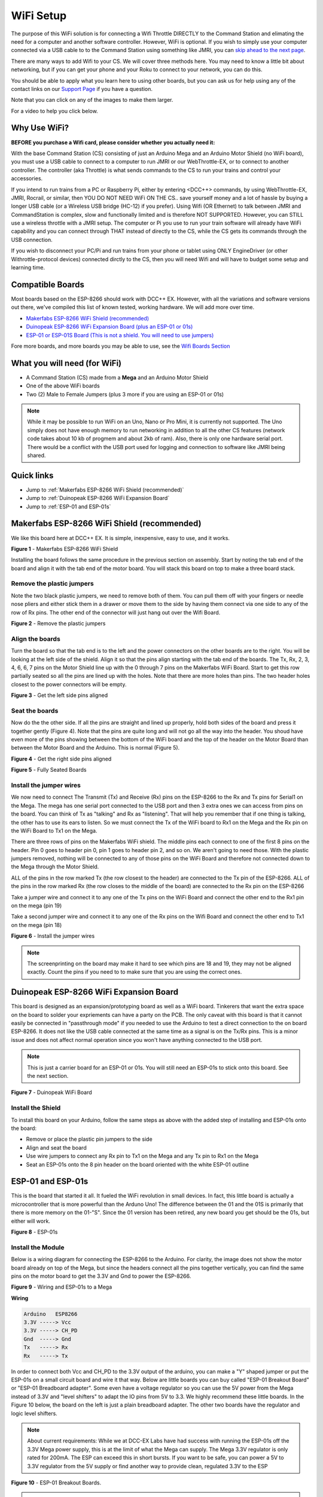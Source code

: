 ***********
WiFi Setup
***********

The purpose of this WiFi solution is for connecting a Wifi Throttle DIRECTLY to the Command Station and elimating the need for a computer and another software controller. However, WiFi is optional. If you wish to simply use your computer connected via a USB cable to to the Command Station using something like JMRI, you can `skip ahead to the next page <installer.html>`_.

There are many ways to add Wifi to your CS. We will cover three methods here. You may need to know a little bit about networking, but if you can get your phone and your Roku to connect to your network, you can do this. 

You should be able to apply what you learn here to using other boards, but you can ask us for help using any of the contact links on our `Support Page <../support/index.html>`_ if you have a question.

Note that you can click on any of the images to make them larger.

For a video to help you click below.



   .. raw:: html
      
      <iframe width="336" height="189" src="https://www.youtube.com/embed/N6TWR7fIl0A" frameborder="0" allow="accelerometer; autoplay; clipboard-write; encrypted-media; gyroscope; picture-in-picture" allowfullscreen></iframe>

Why Use WiFi?
================

**BEFORE you purchase a Wifi card, please consider whether you actually need it:**

With the base Command Station (CS) consisting of just an Arduino Mega and an Arduino Motor Shield (no WiFi board), you must use a USB cable to connect to a computer to run JMRI or our WebThrottle-EX, or to connect to another controller. The controller (aka Throttle) is what sends commands to the CS to run your trains and control your accessories.

If you intend to run trains from a PC or Raspberry Pi, either by entering <DCC++> commands, by using WebThrottle-EX, JMRI, Rocrail, or similar, then YOU DO NOT NEED WiFi ON THE CS.. save yourself money and a lot of hassle by buying a longer USB cable (or a Wireless USB bridge (HC-12) if you prefer). Using Wifi (OR Ethernet) to talk between JMRI and CommandStation is complex, slow and functionally limited and is therefore NOT SUPPORTED. However, you can STILL use a wireless throttle with a JMRI setup. The computer or Pi you use to run your train software will already have WiFi capability and you can connect through THAT instead of directly to the CS, while the CS gets its commands through the USB connection.

If you wish to disconnect your PC/Pi and run trains from your phone or tablet using ONLY EngineDriver (or other Withrottle-protocol devices) connected dirctly to the CS, then you will need  Wifi and will have to budget some setup and learning time.

Compatible Boards
==================

Most boards based on the ESP-8266 should work with DCC++ EX. However, with all the variations and software versions out there, we've compiled this list of known tested, working hardware. We will add more over time.


* `Makerfabs ESP-8266 WiFi Shield (recommended) <https://www.makerfabs.com/esp8266-wifi-shield.html>`_
* `Duinopeak ESP-8266 WiFi Expansion Board (plus an ESP-01 or 01s) <https://usa.banggood.com/Duinopeak-ESP8266-ESP-01-WiFi-Expansion-Board-Shield-Without-ESP8266-Module-p-1391961.html?cur_warehouse=CN>`_
* `ESP-01 or ESP-01S Board (This is not a shield. You will need to use jumpers) <https://www.amzn.com/B00O34AGSU/>`_

Fore more boards, and more boards you may be able to use, see the `Wifi Boards Section <../reference/hardware/wifi-boards.html>`_

What you will need (for WiFi)
================================

* A Command Station (CS) made from a **Mega** and an Arduino Motor Shield
* One of the above WiFi boards
* Two (2) Male to Female Jumpers (plus 3 more if you are using an ESP-01 or 01s)

.. NOTE:: While it may be possible to run WiFi on an Uno, Nano or Pro Mini, it is currently not supported. The Uno simply does not have enough memory to run networking in addition to all the other CS features (network code takes about 10 kb of progmem and about 2kb of ram). Also, there is only one hardware serial port. There would be a conflict with the USB port used for logging and connection to software like JMRI being shared.

Quick links
==============

* Jump to :ref:`Makerfabs ESP-8266 WiFi Shield (recommended)`
* Jump to :ref:`Duinopeak ESP-8266 WiFi Expansion Board`
* Jump to :ref:`ESP-01 and ESP-01s`

Makerfabs ESP-8266 WiFi Shield (recommended)
===============================================

We like this board here at DCC++ EX. It is simple, inexpensive, easy to use, and it works.

.. image:: ../_static/images/wifi_jumpers1.jpg
   :alt: Makerfabs ESP-8266 WiFi Shield
   :scale: 75%

**Figure 1** - Makerfabs ESP-8266 WiFi Shield

Installing the board follows the same procedure in the previous section on assembly. Start by noting the tab end of the board and align it with the tab end of the motor board. You will stack this board on top to make a three board stack.

Remove the plastic jumpers
---------------------------

Note the two black plastic jumpers, we need to remove both of them. You can pull them off with your fingers or needle nose pliers and either stick them in a drawer or move them to the side by having them connect via one side to any of the row of Rx pins. The other end of the connector will just hang out over the Wifi Board.


.. image:: ../_static/images/wifi_pins.jpg
   :alt: Remove the plastic jumpers
   :scale: 75%

**Figure 2** - Remove the plastic jumpers

Align the boards
------------------

Turn the board so that the tab end is to the left and the power connectors on the other boards are to the right. You will be looking at the left side of the shield. Align it so that the pins align starting with the tab end of the boards. The Tx, Rx, 2, 3, 4, 6, 6, 7 pins on the Motor Shield line up with the 0 through 7 pins on the Makerfabs WiFi Board. Start to get this row partially seated so all the pins are lined up with the holes. Note that there are more holes than pins. The two header holes closest to the power connectors will be empty.


.. image:: ../_static/images/wifi_seat1.jpg
   :alt: Get the left side pins aligned
   :scale: 75%

**Figure 3** - Get the left side pins aligned

Seat the boards
-----------------

Now do the the other side. If all the pins are straight and lined up properly, hold both sides of the board and press it together gently (Figure 4). Note that the pins are quite long and will not go all the way into the header. You shoud have even more of the pins showing between the bottom of the WiFi board and the top of the header on the Motor Board than between the Motor Board and the Arduino. This is normal (Figure 5).


.. image:: ../_static/images/wifi_seat2a.jpg
   :alt: Get the right side pins aligned
   :scale: 75%

**Figure 4** - Get the right side pins aligned

.. image:: ../_static/images/wifi_seat_full.jpg
   :alt: Fully Seated Boards
   :scale: 75%

**Figure 5** - Fully Seated Boards

Install the jumper wires
-------------------------

We now need to connect The Transmit (Tx) and Receive (Rx) pins on the ESP-8266 to the Rx and Tx pins for Serial1 on the Mega. The mega has one serial port connected to the USB port and then 3 extra ones we can access from pins on the board. You can think of Tx as "talking" and Rx as "listening". That will help you remember that if one thing is talking, the other has to use its ears to listen. So we must connect the Tx of the WiFi board to Rx1 on the Mega and the Rx pin on the WiFi Board to Tx1 on the Mega.

There are three rows of pins on the Makerfabs WiFi shield. The middle pins each connect to one of the first 8 pins on the header. Pin 0 goes to header pin 0, pin 1 goes to header pin 2, and so on. We aren't going to need those. With the plastic jumpers removed, nothing will be connected to any of those pins on the WiFi Board and therefore not connected down to the Mega through the Motor Shield.

ALL of the pins in the row marked Tx (the row closest to the header) are connected to the Tx pin of the ESP-8266. ALL of the pins in the row marked Rx (the row closes to the middle of the board) are connected to the Rx pin on the ESP-8266

Take a jumper wire and connect it to any one of the Tx pins on the WiFi Board and connect the other end to the Rx1 pin on the mega (pin 19)

Take a second jumper wire and connect it to any one of the Rx pins on the Wifi Board and connect the other end to Tx1 on the mega (pin 18)

.. image:: ../_static/images/wifi_jumpers2.png
   :alt: Figure 6 - Install the Jumper wires
   :scale: 75%

**Figure 6** - Install the jumper wires

.. note:: The screenprinting on the board may make it hard to see which pins are 18 and 19, they may not be aligned exactly. Count the pins if you need to to make sure that you are using the correct ones.

Duinopeak ESP-8266 WiFi Expansion Board
========================================

This board is designed as an expansion/prototyping board as well as a WiFi board. Tinkerers that want the extra space on the board to solder your expriements can have a party on the PCB. The only caveat with this board is that it cannot easily be connected in "passthrough mode" if you needed to use the Arduino to test a direct connection to the on board ESP-8266. It does not like the USB cable connected at the same time as a signal is on the Tx/Rx pins. This is a minor issue and does not affect normal operation since you won't have anything connected to the USB port.

.. note:: This is just a carrier board for an ESP-01 or 01s. You will still need an ESP-01s to stick onto this board. See the next section.

.. image:: ../_static/images/duinopeak.jpg
   :alt: Duinopeak WiFi Board
   :scale: 75%

**Figure 7** - Duinopeak WiFi Board

Install the Shield
---------------------

To install this board on your Arduino, follow the same steps as above with the added step of installing and ESP-01s onto the board:

* Remove or place the plastic pin jumpers to the side
* Align and seat the board
* Use wire jumpers to connect any Rx pin to Tx1 on the Mega and any Tx pin to Rx1 on the Mega
* Seat an ESP-01s onto the 8 pin header on the board oriented with the white ESP-01 outline

ESP-01 and ESP-01s
=====================

This is the board that started it all. It fueled the WiFi revolution in small devices. In fact, this little board is actually a microcontroller that is more powerful than the Arduno Uno! The difference between the 01 and the 01S is primarily that there is more memory on the 01-"S". Since the 01 version has been retired, any new board you get should be the 01s, but either will work.


.. image:: ../_static/images/esp-01s_2.jpg
   :alt: ESP-01s
   :scale: 75%

**Figure 8** - ESP-01s

Install the Module
--------------------

Below is a wiring diagram for connecting the ESP-8266 to the Arduino. For clarity, the image does not show the motor board already on top of the Mega, but since the headers connect all the pins together vertically, you can find the same pins on the motor board to get the 3.3V and Gnd to power the ESP-8266.


.. image:: ../_static/images/esp8266_mega.jpg
   :alt: ESP-8266 Wiring to a Mega
   :scale: 75%

**Figure 9** - Wiring and ESP-01s to a Mega

**Wiring**

.. code-block::

   Arduino   ESP8266
   3.3V -----> Vcc
   3.3V -----> CH_PD
   Gnd  -----> Gnd
   Tx   -----> Rx
   Rx   -----> Tx


In order to connect both Vcc and CH_PD to the 3.3V output of the arduino, you can make a "Y" shaped jumper or put the ESP-01s on a small circuit board and wire it that way. Below are little boards you can buy called "ESP-01 Breakout Board" or "ESP-01 Breadboard adapter". Some even have a voltage regulator so you can use the 5V power from the Mega instead of 3.3V and "level shifters" to adapt the IO pins from 5V to 3.3. We highly recommend these little boards. In the Figure 10 below, the board on the left is just a plain breadboard adapter. The other two boards have the regulator and logic level shifters.

.. note:: About current requirements: While we at DCC-EX Labs have had success with running the ESP-01s off the 3.3V Mega power supply, this is at the limit of what the Mega can supply. The Mega 3.3V regulator is only rated for 200mA. The ESP can exceed this in short bursts. If you want to be safe, you can power a 5V to 3.3V regulator from the 5V supply or find another way to provide clean, regulated 3.3V to the ESP


.. image:: ../_static/images/esp-01_adapter.jpg
   :alt: ESP-01s Adapters
   :scale: 75%

**Figure 10** - ESP-01 Breakout Boards.

.. warning:: The ESP-8266 chips are designed for 3.3V. DO NOT TRY TO CONNECT THEM TO 5V!! While they cannot handle 5V for power, their GPIO pins are 5V tolerant. Because of this, you don't need any additional circuitry. However, to be safe, you can use a small `level shifter board <https://www.mouser.com/ProductDetail/SparkFun/BOB-12009?qs=WyAARYrbSnb%252BGYLWggQnjQ%3D%3D&gclid=Cj0KCQiAzZL-BRDnARIsAPCJs73SnsmU-CTIk9V0XE6qjxY2WKlnxI0sLhT_rY5MYTbIOBmHne50Eh4aAm5ZEALw_wcB>`_ or use one of the breakout board like the one above and to the right that has a 3.3V regulator and level shifters for the Tx and Rx pins.

Install the Software
======================

If you already have the CS sofware running and are just adding WiFi, there is nothing further you need to do if you want to use the CS as an Access Point (AP) and connect a WiThrottle compatible CAB (Engine Driver). The next time you power up the CS, it will automatically find your WiFi board and what port it is connected to. See the detailed instructions here: `WiFi Configuration <../advanced-setup/wifi-config.html>`_

If you are setting up your Command Station for the first time, or are making changes click on the basic setup, navigate to `Command Station Downloads <../download/commandstation.html>`_ to load firmware onto the CS.
